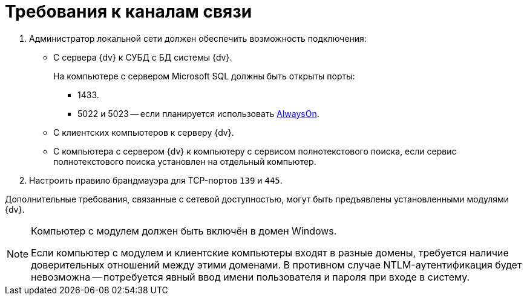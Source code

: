 = Требования к каналам связи

. Администратор локальной сети должен обеспечить возможность подключения:
+
* С сервера {dv} к СУБД с БД системы {dv}.
+
На компьютере с сервером Microsoft SQL должны быть открыты порты:
+
** 1433.
** 5022 и 5023 -- если планируется использовать xref:admin:db-always-on.adoc[AlwaysOn].
+
* С клиентских компьютеров к серверу {dv}.
* С компьютера с сервером {dv} к компьютеру с сервисом полнотекстового поиска, если сервис полнотекстового поиска установлен на отдельный компьютер.
+
. Настроить правило брандмауэра для TCP-портов `139` и `445`.

Дополнительные требования, связанные с сетевой доступностью, могут быть предъявлены установленными модулями {dv}.

[NOTE]
====
Компьютер с модулем должен быть включён в домен Windows.

Если компьютер с модулем и клиентские компьютеры входят в разные домены, требуется наличие доверительных отношений между этими доменами. В противном случае NTLM-аутентификация будет невозможна -- потребуется явный ввод имени пользователя и пароля при входе в систему.
====
